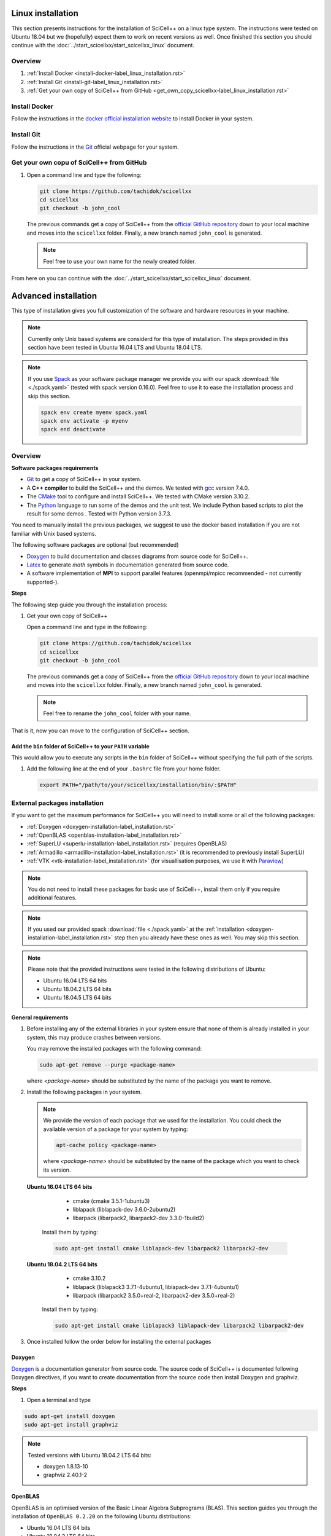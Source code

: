 Linux installation
==================
             
This section presents instructions for the installation of SciCell++
on a linux type system. The instructions were tested on Ubuntu 18.04
but we (hopefully) expect them to work on recent versions as well.
Once finished this section you should continue with the
:doc:`../start_scicellxx/start_scicellxx_linux` document.

Overview
--------

1. :ref:`Install Docker <install-docker-label_linux_installation.rst>`
2. :ref:`Install Git <install-git-label_linux_installation.rst>`
3. :ref:`Get your own copy of SciCell++ from GitHub
   <get_own_copy_scicellxx-label_linux_installation.rst>`

.. _install-docker-label_linux_installation.rst:
   
Install Docker
--------------

Follow the instructions in the `docker official installation website
<https://docs.docker.com/engine/install/>`_ to install Docker in your
system.

.. _install-git-label_linux_installation.rst:

Install Git
-----------

Follow the instructions in the `Git <https://git-scm.com/>`_ official
webpage for your system.

.. _get_own_copy_scicellxx-label_linux_installation.rst:

Get your own copu of SciCell++ from GitHub
------------------------------------------

1. Open a command line and type the following:

   .. code-block:: shell
   
                   git clone https://github.com/tachidok/scicellxx
                   cd scicellxx
                   git checkout -b john_cool

   The previous commands get a copy of SciCell++ from the `official
   GitHub repository <https://github.com/tachidok/scicellxx>`_ down to
   your local machine and moves into the ``scicellxx``
   folder. Finally, a new branch named ``john_cool`` is generated.

   .. note::

      Feel free to use your own name for the newly created folder.

From here on you can continue with the
:doc:`../start_scicellxx/start_scicellxx_linux` document.

.. _advanced_installation-label_linux_installation.rst:
   
Advanced installation
=====================

This type of installation gives you full customization of the software
and hardware resources in your machine.

.. note::

   Currently only Unix based systems are considerd for this type of
   installation. The steps provided in this section have been tested
   in Ubuntu 16.04 LTS and Ubuntu 18.04 LTS.

.. note::
   
   If you use `Spack <https://spack.readthedocs.io/en/latest/>`_ as
   your software package manager we provide you with our spack
   :download:`file <./spack.yaml>` (tested with spack version
   0.16.0). Feel free to use it to ease the installation process and
   skip this section.

   .. code-block:: shell

                   spack env create myenv spack.yaml
                   spack env activate -p myenv
                   spack end deactivate

Overview
--------
   
**Software packages requirements**

* `Git <https://git-scm.com/>`_ to get a copy of SciCell++ in your
  system.

* A **C++ compiler** to build the SciCell++ and the demos. We tested
  with `gcc <https://gcc.gnu.org/>`_ version 7.4.0.
  
* The `CMake <https://cmake.org/>`_ tool to configure and install
  SciCell++. We tested with CMake version 3.10.2.

* The `Python <https://www.python.org/>`_ language to run some of the
  demos and the unit test. We include Python based scripts to plot the
  result for some demos . Tested with Python version 3.7.3.

You need to manually install the previous packages, we suggest to use
the docker based installation if you are not familiar with Unix based
systems.

The following software packages are optional (but recommended)
  
* `Doxygen <https://www.doxygen.nl/index.html>`_ to build
  documentation and classes diagrams from source code for SciCell++.

* `Latex <https://www.latex-project.org/>`_ to generate *math* symbols
  in documentation generated from source code.

* A software implementation of **MPI** to support parallel features
  (openmpi/mpicc recommended - not currently supported-).

**Steps**
   
The following step guide you through the installation process:

1. Get your own copy of SciCell++

   Open a command line and type in the following:

   .. code-block:: shell
   
                   git clone https://github.com/tachidok/scicellxx
                   cd scicellxx
                   git checkout -b john_cool

   The previous commands get a copy of SciCell++ from the `official
   GitHub repository <https://github.com/tachidok/scicellxx>`_ down to
   your local machine and moves into the ``scicellxx``
   folder. Finally, a new branch named ``john_cool`` is generated.

   .. note::

      Feel free to rename the ``john_cool`` folder with your name.

That is it, now you can move to the configuration of SciCell++ section.


Add the ``bin`` folder of SciCell++ to your ``PATH`` variable
^^^^^^^^^^^^^^^^^^^^^^^^^^^^^^^^^^^^^^^^^^^^^^^^^^^^^^^^^^^^^

This would allow you to execute any scripts in the ``bin`` folder of
SciCell++ without specifying the full path of the scripts.

1. Add the following line at the end of your ``.bashrc`` file from
   your home folder.

   .. code-block:: shell

      export PATH="/path/to/your/scicellxx/installation/bin/:$PATH"
   
.. _external-packages-installation-label_installation.rst:
   
External packages installation
------------------------------

If you want to get the maximum performance for SciCell++ you will need
to install some or all of the following packages:

* :ref:`Doxygen <doxygen-installation-label_installation.rst>`
* :ref:`OpenBLAS <openblas-installation-label_installation.rst>`
* :ref:`SuperLU <superlu-installation-label_installation.rst>` (requires OpenBLAS)
* :ref:`Armadillo <armadillo-installation-label_installation.rst>` (it is recommended to previously install SuperLU)
* :ref:`VTK <vtk-installation-label_installation.rst>` (for visuallisation purposes, we use it with `Paraview <https://www.paraview.org/>`_)


.. note::

   You do not need to install these packages for basic use of
   SciCell++, install them only if you require additional features.

.. note::
   
   If you used our provided spack :download:`file <./spack.yaml>` at
   the :ref:`installation
   <doxygen-installation-label_installation.rst>` step then you
   already have these ones as well. You may skip this section.

.. note:: Please note that the provided instructions were tested in
   the following distributions of Ubuntu:

   * Ubuntu 16.04 LTS 64 bits
     
   * Ubuntu 18.04.2 LTS 64 bits
     
   * Ubuntu 18.04.5 LTS 64 bits

**General requirements**

1. Before installing any of the external libraries in your system
   ensure that none of them is already installed in your system, this
   may produce crashes between versions.

   You may remove the installed packages with the following command:

   .. code-block:: shell

      sudo apt-get remove --purge <package-name>

   where `<package-name>` should be substituted by the name of the
   package you want to remove.
   
2. Install the following packages in your system.

   .. note:: We provide the version of each package that we used for
             the installation. You could check the available version
             of a package for your system by typing:

             .. code-block:: shell

                apt-cache policy <package-name>

             where `<package-name>` should be substituted by the name
             of the package which you want to check its version.
   
  **Ubuntu 16.04 LTS 64 bits**
     
     + cmake (cmake 3.5.1-1ubuntu3)
       
     + liblapack (liblapack-dev 3.6.0-2ubuntu2)
       
     + libarpack (libarpack2, libarpack2-dev 3.3.0-1build2)

   Install them by typing:

   .. code-block:: shell

      sudo apt-get install cmake liblapack-dev libarpack2 libarpack2-dev

  **Ubuntu 18.04.2 LTS 64 bits**
     
     + cmake 3.10.2
       
     + liblapack (liblapack3 3.7.1-4ubuntu1, liblapack-dev
       3.7.1-4ubuntu1)
       
     + libarpack (libarpack2 3.5.0+real-2, libarpack2-dev
       3.5.0+real-2)

   Install them by typing:

   .. code-block:: shell

      sudo apt-get install cmake liblapack3 liblapack-dev libarpack2 libarpack2-dev
       
3. Once installed follow the order below for installing the external
   packages

.. _doxygen-installation-label_installation.rst:
   
Doxygen
^^^^^^^

`Doxygen <https://www.doxygen.nl/index.html>`_ is a documentation
generator from source code. The source code of SciCell++ is documented
following Doxygen directives, if you want to create documentation from
the source code then install Doxygen and graphviz.

**Steps**

1. Open a terminal and type

.. code-block:: shell

  sudo apt-get install doxygen
  sudo apt-get install graphviz

.. note:: Tested versions with Ubuntu 18.04.2 LTS 64 bits:
          
          * doxygen 1.8.13-10
          * graphviz 2.40.1-2

.. _openblas-installation-label_installation.rst:
   
OpenBLAS
^^^^^^^^

OpenBLAS is an optimised version of the Basic Linear Algebra
Subprograms (BLAS). This section guides you through the installation
of ``OpenBLAS 0.2.20`` on the following Ubuntu distributions:

* Ubuntu 16.04 LTS 64 bits
* Ubuntu 18.04.2 LTS 64 bits
* Ubuntu 18.04.5 LTS 64 bits

.. note:: Please refer to the `OpenBLAS project original documentation
          <https://www.openblas.net/>`_ in case you have problems with
          the installation.

**Requirements**

* Double-check that no previous installation of OpenBLAS is part of
  your system. If that is the case we recommend you to uninstall them
  before continue.

  **Ubuntu 16.04 LTS 64 bits**

  Packages to install:
  
  * libblas-dev (libblas-common, libblas-dev 3.6.0-2ubuntu2)

  Open a terminal and type the following:

  .. code-block:: shell

     sudo apt-get install libblas-common libblas-dev
     
  **Ubuntu 18.04.2 LTS 64 bits**

  Packages to install:

  * libblas-dev (libblas3 3.7.1-4ubuntu1, libblas-dev 3.7.1-4ubuntu1)

  Open a terminal and type the following:

  .. code-block:: shell
  
     sudo apt-get install libblas3 libblas-dev

**Steps**

1. Extract the compressed file in
   ``scicellxx/external_src/openBLAS/OpenBLAS-0.2.20.tar.gz`` in a folder.

  .. warning:: We recommend you to extract it out of the ``scicellxx``
               project folder to avoid adding the files to the git
               repository. If you do extract it in the ``scicellxx``
               project folder then do not commit that folder within
               the project.
  
2. Open a terminal and go into the folder where you extracted the
   files, then type

   .. code-block:: shell

                   make

   .. note:: You can try with ``make -j <number_of_processors>`` to
             use more processors at compilation time.

3. Once compilation is finished type the following to start the
   installation process

   .. code-block:: shell

                   mkdir installation
                   make PREFIX=./installation install
                   
   .. note:: If you prefer you can specify a different installation
             foilder as follow:

             .. code-block:: shell

                             make PREFIX=/path/to/your/installation install
                

.. _superlu-installation-label_installation.rst:

SuperLU
^^^^^^^

SuperLU is a library for the direct solution of large, sparse,
nonsymmetric systems of linear equations. This section guides you
through the installation of ``SuperLU 5.2.0`` on the following Ubuntu
distributions:

* Ubuntu 16.04 LTS 64 bits
* Ubuntu 18.04.2 LTS 64 bits

.. note:: Please refer to the `SuperLU original documentation
          <https://portal.nersc.gov/project/sparse/superlu/>`_ in case
          you have problems with the installation.
  
**Requirements**

* Double-check that no previous installation of SuperLU is part of
  your system. If that is the case we recommend you to uninstall them
  before continue.

* You must have cmake installed in your system. Please refer to
  :ref:`that section
  <external-packages-installation-label_installation.rst>` to ensure
  its installation.

**Steps**

1. Extract the compressed file
   ``/external_src/superLU/superlu_5.2.0.tar.gz`` in a folder.

  .. warning:: We recommend you to extract it out of the ``scicellxx``
               project folder to avoid adding the files to the git
               repository. If you do extract it in the ``scicellxx``
               project folder then do not commit that folder within
               the project.

  .. note:: If you are installing Armadillo with SuperLU support then
            you need to install SuperLU with the flag ``-fPIC`` (which
            stands for `Position Independent Code`), to do so open the
            ``CMakeLists.txt`` file in the folder where you extracted
            ``SuperLU``, edit the line where ``CFLAGS`` are added (it
            should be line ``68`` for the version we supply you. It
            should look something like this.

            .. code-block:: shell
                            
               set(CMAKE_C_FLAGS "-fPIC -DPRNTlevel=0 -DAdd_ ${CMAKE_C_FLAGS}")
                  
2. Open a terminal and go into the folder where you extracted the
   files, then type

   .. code-block:: shell
                   
      mkdir build
      cd build
      cmake .. -DCMAKE_INSTALL_PREFIX=../lib
                   
   the last line indicates where to save the installation, here we use
   the ``lib`` folder of the SuperLU directory. If you have root
   privileges then you may not need to specify a value for the
   ``CMAKE_INSTALL_PREFIX`` variable.

3. Once cmake finished its configuration type

   .. code-block:: shell

      make
      make install

   .. note:: You can try with ``make -j <number_of_processors>`` to
             use more processors at compilation time.
      
**Run tests**

1. Run the following command in the same folder where you extracted
   SuperLU:

   .. code-block:: shell

      ctest
                   
   The results of the testing process can be found in the folowing
   files:

   ========================  ========================
   build/TESTING/s_test.out  single precision real
   build/TESTING/d_test.out  double precision real
   build/TESTING/c_test.out  single precision complex
   build/TESTING/z_test.out  double precision complex
   ========================  ========================
         
.. _armadillo-installation-label_installation.rst:

Armadillo
^^^^^^^^^

Armadillo is a C++ library for linear algebra and scientific
computing. This section guides you through the installation of
``Armadillo 8.300.3`` on the following Ubuntu distributions:

* Ubuntu 16.04 LTS 64 bits
* Ubuntu 18.04.2 LTS 64 bits

.. note:: Please refer to the `Armadillo original documentation
          <http://arma.sourceforge.net/>`_ in case you have problems
          with the installation.

**Requirements**

* Double-check that no previous installation of Armadillo is in your
  system. If that is the case we recommend you to uninstall them
  before continue.

* You must have cmake installed in your system. Please refer to :ref:`that section <external-packages-installation-label_installation.rst>` to ensure its installation.

* This installation assumes you have SuperLU 5.2.0 already installed
  in your system, if that is not the case then :ref:`install SuperLU
  <superlu-installation-label_installation.rst>` and return to this
  point.

.. note:: According to Armadillo's documentation, LAPACK and BLAS are
          used to work with dense matrices, meanwhile ARPACK and
          SuperLU are used to work with sparese matrices. If you want
          to use SuperLU then you need to stick to version 5.2 (check
          the README.txt file at line 146 of Armadillo
          documentation). If you want to use OpenMP then make sure you
          are using version 3.1 or newer (check the README.txt file at
          line 372 of Armadillo documentation).

**Steps**

1. Extract the compressed file ``/external_src/armadillo/armadillo-8.300.3.tar.xz`` in a folder

  .. warning:: We recommend you to extract it out of the ``scicellxx``
               project folder to avoid adding the files to the git
               repository. If you do extract it in the ``scicellxx``
               project folder then do not commit that folder within
               the project.

2. Open a terminal and go into the folder where you extracted the
   files, then type

   .. code-block:: shell

      mkdir installation
      cmake . \
      -DCMAKE_INSTALL_PREFIX=lib \
      -DSuperLU_INCLUDE_DIR=path_to_SuperLU_include_directory \
      -DSuperLU_LIBRARY=path_to_SuperLU_library \
      -Dopenblas_LIBRARY=path_to_openBLAS_library

   .. note:: Observe that you need to substitute with the paths on your particular machine. If you just followed the instructions on the previous sections then you may use the following configuration:

      .. code-block:: shell
             
         mkdir installation
         cmake . \
         -DCMAKE_INSTALL_PREFIX=installation \
         -DSuperLU_INCLUDE_DIR=../SuperLU_5.2.0/installation/include \
         -DSuperLU_LIBRARY=../SuperLU_5.2.0/installation/lib/libsuperlu.a \
         -Dopenblas_LIBRARY=../OpenBLAS-0.2.20/installation/lib/libopenblas.a
                
   .. note:: If you use ``cmake-gui`` then you can configure the above
             variables there as well.

3. Once cmake finished its configuration type

   .. code-block:: shell

      make
      make install

   .. note:: You can try with ``make -j <number_of_processors>`` to
             use more processors at compilation time.
   
   .. note:: In previous versions we required to indicate the
             installation directory at the ``make`` command , if you
             need to do it here is how, otherwise, just ignore these
             lines

             .. code-block:: shell

                make install DESTDIR=my_installation_directory

4. Add the library path to the environment variable ``LD_LIBRARY_PATH``. To do so open a terminal and type

  .. code-block:: shell

     LD_LIBRARY_PATH=$LD_LIBRARY_PATH:/path/to/armadillo/installation/lib/folder

  .. note:: If you want to add this path "permanently" to your user
            add these lines to your ``~/.profile`` file:
  
            .. code-block:: shell

               export LD_LIBRARY_PATH=/path/to/armadillo/installation/lib/folder
                     
            and relogin.

  .. note:: Observe that you need to specify the path for your current
            machine. Here are the values I use for my personal
            computer:

            .. code-block:: shell
 
               export LD_LIBRARY_PATH=$LD_LIBRARY_PATH:/home/tachidok/local/working/my_stuff/armadillo-8.300.3/installation/lib/

            The following is the line I added to my ``~/.profile``
            file

            .. code-block:: shell

               export LD_LIBRARY_PATH=/home/tachidok/local/working/my_stuff/armadillo-8.300.3/installation/lib/

5. You can verify that the path is on your ``LD_LIBRARY_PATH``
   environment variable by typing:

   .. code-block:: shell

      echo $LD_LIBRARY_PATH
                   
**Run tests**

1. Open a termianl and go to folder where you extracted Armadillo,
   then open the ``Makefile`` in the ``examples`` folder.

2. Add the following lines (substitute them with the correct paths in
   your computer):

   .. code-block:: shell
                   
      INCLUDE=-I /path/to/armadillo/include/folder
      LIBS=-L /path/to/armadillo/lib/folder

3. In the same file add the ``$(INCLUDE)`` and ``$(LIBS)`` directives
   in the line:

   .. code-block:: shell

      CXXFLAGS = $(DEBUG) $(FINAL) $(OPT) $(EXTRA_OPT) $(INCLUDE) $(LIBS)
                   
4. Save and close the file.

5. Compile ``example1`` by typing

   .. code-block:: shell

      make example1
                   
   .. note:: If you got errors related with the ``pthread`` library then add the following in the ``Makefile``
             
      .. code-block:: shell

         LIB_FLAGS = -larmadillo -lpthread
         
  You should have an executable file called ``example1``.

6. Run the example as follows:

   .. code-block:: shell

      ./example1

   .. note:: If you have problems related to no shared library found
             then make sure you added the correct path for the
             armadillo libraries (/.so/) in the environment variable
             ``LD_LIBRARY_PATH``.

**Further steps**

If you require an specific configuration for Armadillo as OpenMP
support, acceleration, disabling of BLAS, LAPACK or something else
please do check `the official documentation for additional features <http://arma.sourceforge.net/docs.html#example_prog>`_.
             
.. _vtk-installation-label_installation.rst:

VTK
^^^

`VTK <https://vtk.org/>`_ is an open source Visualization Toolkit to
display scientific data in 2D and 3D. We use `Paraview
<https://www.paraview.org/>`_ , an open source visualization
application which makes use of VTK to display the plots. This section
guides you through the installation of ``VTK-8.1.1`` on the following
Ubuntu distributions:

* Ubuntu 16.04 LTS 64 bits
* Ubuntu 18.04.2 LTS 64 bits

**Steps**

1. Extract the compressed file ``/external_src/vtk/VTK-8.1.1.tar.gz``
   in a folder.

  .. warning:: We recommend you to extract it out of the ``scicellxx``
               project folder to avoid adding the files to the git
               repository. If you do extract it in the ``scicellxx``
               project folder then do not commit that folder within
               the project.

2. Open a terminal and go to the folder where you extracted the compressed file, inside the VTK folder create a new one and execute the ``cmake-gui`` as follow:

  .. code-block:: shell
     
     mkdir VTK-bin
     cd VTK-bin
     cmake-gui ../../VTK-8.1.1 -DCMAKE_INSTALL_PREFIX=./installation

  the installation will be performed in the ``installation`` directory
  of the ``VTK-bin folder``. If you have root privileges then you may
  not need to specify a value for the ``CMAKE_INSTALL_PREFIX``
  variable.

3. In the cmake gui click on the ``configure`` button, once finished
   click on the ``generate`` button.

   .. note:: Make sure that the source code and build binary directories are correctly set.

      * Source ``./VTK-8.1.1``
      * Bin ``./VTK-8.1.1/VTK-bin``

   .. note:: If you want to enable MPI then you need to set it in the
             variable ``VTK_Group_MPI``.

   .. note:: Verify that the building type you want has been set
             correctly; ``debug`` or ``release``.

4. After the configuration has finished close the cmake gui and in a
   terminal type

   .. code-block:: shell

      make
      
   .. note:: You can try with ``make -j <number_of_processors>`` to
             use more processors at compilation time.

5. Install VTK

   .. code-block:: shell

      make install

   this will install VTK into the folder specified by the build option
   ``DCMAKE_INSTALL_PREFIX``.

**Further steps**
   
* Learning VTK by examples: check `this guide <https://www.vtk.org/vtk-users-guide/>`_, specially chapters 1, 2, 3, 11 and 12.
